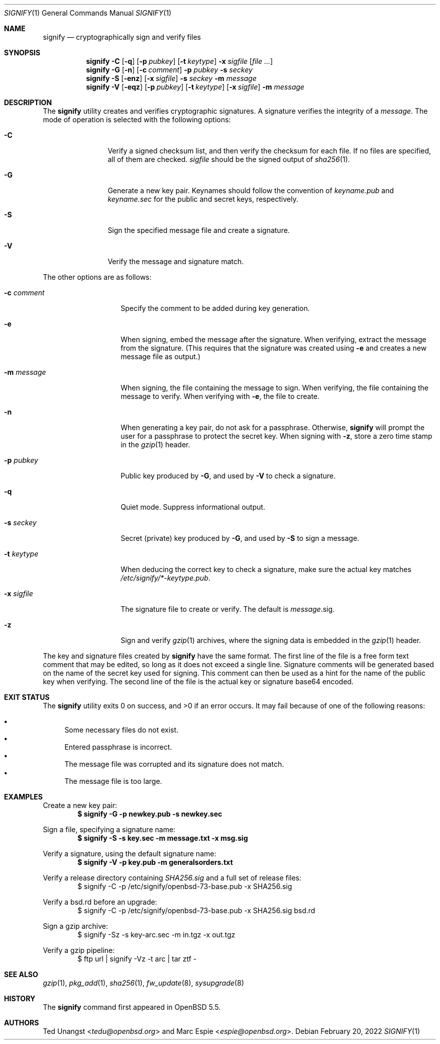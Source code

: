 .\" $OpenBSD: signify.1,v 1.55 2022/02/20 17:11:05 deraadt Exp $
.\"
.\"Copyright (c) 2013 Marc Espie <espie@openbsd.org>
.\"Copyright (c) 2013 Ted Unangst <tedu@openbsd.org>
.\"
.\"Permission to use, copy, modify, and distribute this software for any
.\"purpose with or without fee is hereby granted, provided that the above
.\"copyright notice and this permission notice appear in all copies.
.\"
.\"THE SOFTWARE IS PROVIDED "AS IS" AND THE AUTHOR DISCLAIMS ALL WARRANTIES
.\"WITH REGARD TO THIS SOFTWARE INCLUDING ALL IMPLIED WARRANTIES OF
.\"MERCHANTABILITY AND FITNESS. IN NO EVENT SHALL THE AUTHOR BE LIABLE FOR
.\"ANY SPECIAL, DIRECT, INDIRECT, OR CONSEQUENTIAL DAMAGES OR ANY DAMAGES
.\"WHATSOEVER RESULTING FROM LOSS OF USE, DATA OR PROFITS, WHETHER IN AN
.\"ACTION OF CONTRACT, NEGLIGENCE OR OTHER TORTIOUS ACTION, ARISING OUT OF
.\"OR IN CONNECTION WITH THE USE OR PERFORMANCE OF THIS SOFTWARE.
.Dd $Mdocdate: February 20 2022 $
.Dt SIGNIFY 1
.Os
.Sh NAME
.Nm signify
.Nd cryptographically sign and verify files
.Sh SYNOPSIS
.Nm signify
.Fl C
.Op Fl q
.Op Fl p Ar pubkey
.Op Fl t Ar keytype
.Fl x Ar sigfile
.Op Ar
.Nm signify
.Fl G
.Op Fl n
.Op Fl c Ar comment
.Fl p Ar pubkey
.Fl s Ar seckey
.Nm signify
.Fl S
.Op Fl enz
.Op Fl x Ar sigfile
.Fl s Ar seckey
.Fl m Ar message
.Nm signify
.Fl V
.Op Fl eqz
.Op Fl p Ar pubkey
.Op Fl t Ar keytype
.Op Fl x Ar sigfile
.Fl m Ar message
.Sh DESCRIPTION
The
.Nm
utility creates and verifies cryptographic signatures.
A signature verifies the integrity of a
.Ar message .
The mode of operation is selected with the following options:
.Bl -tag -width Dsssigfile
.It Fl C
Verify a signed checksum list, and then verify the checksum for
each file.
If no files are specified, all of them are checked.
.Ar sigfile
should be the signed output of
.Xr sha256 1 .
.It Fl G
Generate a new key pair.
Keynames should follow the convention of
.Pa keyname.pub
and
.Pa keyname.sec
for the public and secret keys, respectively.
.It Fl S
Sign the specified message file and create a signature.
.It Fl V
Verify the message and signature match.
.El
.Pp
The other options are as follows:
.Bl -tag -width Dsssignature
.It Fl c Ar comment
Specify the comment to be added during key generation.
.It Fl e
When signing, embed the message after the signature.
When verifying, extract the message from the signature.
(This requires that the signature was created using
.Fl e
and creates a new message file as output.)
.It Fl m Ar message
When signing, the file containing the message to sign.
When verifying, the file containing the message to verify.
When verifying with
.Fl e ,
the file to create.
.It Fl n
When generating a key pair, do not ask for a passphrase.
Otherwise,
.Nm
will prompt the user for a passphrase to protect the secret key.
When signing with
.Fl z ,
store a zero time stamp in the
.Xr gzip 1
header.
.It Fl p Ar pubkey
Public key produced by
.Fl G ,
and used by
.Fl V
to check a signature.
.It Fl q
Quiet mode.
Suppress informational output.
.It Fl s Ar seckey
Secret (private) key produced by
.Fl G ,
and used by
.Fl S
to sign a message.
.It Fl t Ar keytype
When deducing the correct key to check a signature, make sure
the actual key matches
.Pa /etc/signify/*-keytype.pub .
.It Fl x Ar sigfile
The signature file to create or verify.
The default is
.Ar message Ns .sig .
.It Fl z
Sign and verify
.Xr gzip 1
archives, where the signing data
is embedded in the
.Xr gzip 1
header.
.El
.Pp
The key and signature files created by
.Nm
have the same format.
The first line of the file is a free form text comment that may be edited,
so long as it does not exceed a single line.
Signature comments will be generated based on the name of the secret
key used for signing.
This comment can then be used as a hint for the name of the public key
when verifying.
The second line of the file is the actual key or signature base64 encoded.
.Sh EXIT STATUS
.Ex -std signify
It may fail because of one of the following reasons:
.Pp
.Bl -bullet -compact
.It
Some necessary files do not exist.
.It
Entered passphrase is incorrect.
.It
The message file was corrupted and its signature does not match.
.It
The message file is too large.
.El
.Sh EXAMPLES
Create a new key pair:
.Dl $ signify -G -p newkey.pub -s newkey.sec
.Pp
Sign a file, specifying a signature name:
.Dl $ signify -S -s key.sec -m message.txt -x msg.sig
.Pp
Verify a signature, using the default signature name:
.Dl $ signify -V -p key.pub -m generalsorders.txt
.Pp
Verify a release directory containing
.Pa SHA256.sig
and a full set of release files:
.Bd -literal -offset indent -compact
$ signify -C -p /etc/signify/openbsd-73-base.pub -x SHA256.sig
.Ed
.Pp
Verify a bsd.rd before an upgrade:
.Bd -literal -offset indent -compact
$ signify -C -p /etc/signify/openbsd-73-base.pub -x SHA256.sig bsd.rd
.Ed
.Pp
Sign a gzip archive:
.Bd -literal -offset indent -compact
$ signify -Sz -s key-arc.sec -m in.tgz -x out.tgz
.Ed
.Pp
Verify a gzip pipeline:
.Bd -literal -offset indent -compact
$ ftp url | signify -Vz -t arc | tar ztf -
.Ed
.Sh SEE ALSO
.Xr gzip 1 ,
.Xr pkg_add 1 ,
.Xr sha256 1 ,
.Xr fw_update 8 ,
.Xr sysupgrade 8
.Sh HISTORY
The
.Nm
command first appeared in
.Ox 5.5 .
.Sh AUTHORS
.An -nosplit
.An Ted Unangst Aq Mt tedu@openbsd.org
and
.An Marc Espie Aq Mt espie@openbsd.org .
